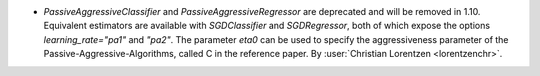 - `PassiveAggressiveClassifier` and `PassiveAggressiveRegressor` are deprecated
  and will be removed in 1.10. Equivalent estimators are available with `SGDClassifier`
  and `SGDRegressor`, both of which expose the options `learning_rate="pa1"` and
  `"pa2"`. The parameter `eta0` can be used to specify the aggressiveness parameter of
  the Passive-Aggressive-Algorithms, called C in the reference paper.
  By :user:`Christian Lorentzen <lorentzenchr>`.
